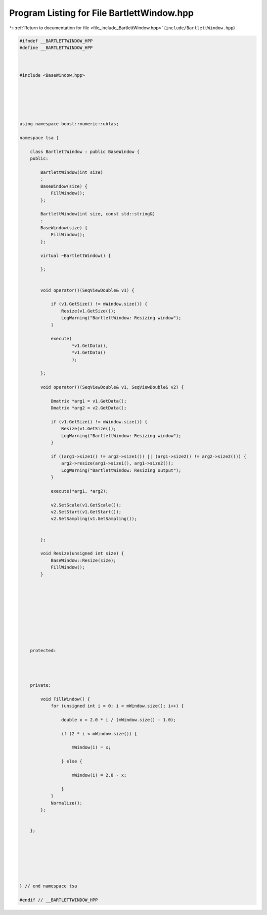 
.. _program_listing_file_include_BartlettWindow.hpp:

Program Listing for File BartlettWindow.hpp
===========================================

|exhale_lsh| :ref:`Return to documentation for file <file_include_BartlettWindow.hpp>` (``include/BartlettWindow.hpp``)

.. |exhale_lsh| unicode:: U+021B0 .. UPWARDS ARROW WITH TIP LEFTWARDS

.. code-block:: none

   
   #ifndef __BARTLETTWINDOW_HPP
   #define __BARTLETTWINDOW_HPP
   
   
   
   #include <BaseWindow.hpp>
   
   
   
   
   
   
   using namespace boost::numeric::ublas;
   
   namespace tsa {
   
       class BartlettWindow : public BaseWindow {
       public:
   
           BartlettWindow(int size)
           :
           BaseWindow(size) {
               FillWindow();
           };
   
           BartlettWindow(int size, const std::string&)
           :
           BaseWindow(size) {
               FillWindow();
           };
   
           virtual ~BartlettWindow() {
   
           };
   
   
           void operator()(SeqViewDouble& v1) {
   
               if (v1.GetSize() != mWindow.size()) {
                   Resize(v1.GetSize());
                   LogWarning("BartlettWindow: Resizing window");
               }
   
               execute(
                       *v1.GetData(),
                       *v1.GetData()
                       );
   
           };
   
           void operator()(SeqViewDouble& v1, SeqViewDouble& v2) {
   
               Dmatrix *arg1 = v1.GetData();
               Dmatrix *arg2 = v2.GetData();
   
               if (v1.GetSize() != mWindow.size()) {
                   Resize(v1.GetSize());
                   LogWarning("BartlettWindow: Resizing window");
               }
   
               if ((arg1->size1() != arg2->size1()) || (arg1->size2() != arg2->size2())) {
                   arg2->resize(arg1->size1(), arg1->size2());
                   LogWarning("BartlettWindow: Resizing output");
               }
   
               execute(*arg1, *arg2);
   
               v2.SetScale(v1.GetScale());
               v2.SetStart(v1.GetStart());
               v2.SetSampling(v1.GetSampling());
   
   
           };
   
           void Resize(unsigned int size) {
               BaseWindow::Resize(size);
               FillWindow();
           }
   
   
   
   
   
   
   
   
   
   
       protected:
   
   
   
   
       private:
   
           void FillWindow() {
               for (unsigned int i = 0; i < mWindow.size(); i++) {
   
                   double x = 2.0 * i / (mWindow.size() - 1.0);
   
                   if (2 * i < mWindow.size()) {
   
                       mWindow(i) = x;
   
                   } else {
   
                       mWindow(i) = 2.0 - x;
   
                   }
               }
               Normalize();
           };
   
   
       };
   
   
   
   
   
   
   
   } // end namespace tsa
   
   #endif // __BARTLETTWINDOW_HPP
